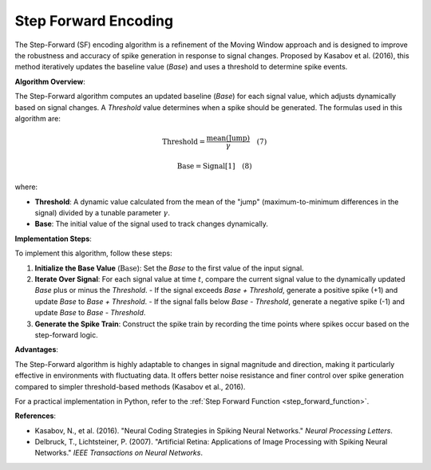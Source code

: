 .. _step_forward_algorithm_desc:

Step Forward Encoding
=====================

The Step-Forward (SF) encoding algorithm is a refinement of the Moving Window approach and is designed to improve the robustness and accuracy of spike generation in response to signal changes. Proposed by Kasabov et al. (2016), this method iteratively updates the baseline value (`Base`) and uses a threshold to determine spike events.

**Algorithm Overview**:

The Step-Forward algorithm computes an updated baseline (`Base`) for each signal value, which adjusts dynamically based on signal changes. A `Threshold` value determines when a spike should be generated. The formulas used in this algorithm are:

.. math::

   \text{Threshold} = \frac{\text{mean}(\text{Jump})}{\gamma} \quad (7)

.. math::

   \text{Base} = \text{Signal}[1] \quad (8)

where:

- **Threshold**: A dynamic value calculated from the mean of the "jump" (maximum-to-minimum differences in the signal) divided by a tunable parameter :math:`\gamma`.
- **Base**: The initial value of the signal used to track changes dynamically.

**Implementation Steps**:

To implement this algorithm, follow these steps:

1. **Initialize the Base Value** (:math:`\text{Base}`): Set the `Base` to the first value of the input signal.
2. **Iterate Over Signal**: For each signal value at time :math:`t`, compare the current signal value to the dynamically updated `Base` plus or minus the `Threshold`.
   - If the signal exceeds `Base + Threshold`, generate a positive spike (+1) and update `Base` to `Base + Threshold`.
   - If the signal falls below `Base - Threshold`, generate a negative spike (-1) and update `Base` to `Base - Threshold`.
3. **Generate the Spike Train**: Construct the spike train by recording the time points where spikes occur based on the step-forward logic.

**Advantages**:

The Step-Forward algorithm is highly adaptable to changes in signal magnitude and direction, making it particularly effective in environments with fluctuating data. It offers better noise resistance and finer control over spike generation compared to simpler threshold-based methods (Kasabov et al., 2016).

For a practical implementation in Python, refer to the :ref:`Step Forward Function <step_forward_function>`.

**References**:

- Kasabov, N., et al. (2016). "Neural Coding Strategies in Spiking Neural Networks." *Neural Processing Letters*.
- Delbruck, T., Lichtsteiner, P. (2007). "Artificial Retina: Applications of Image Processing with Spiking Neural Networks." *IEEE Transactions on Neural Networks*.
